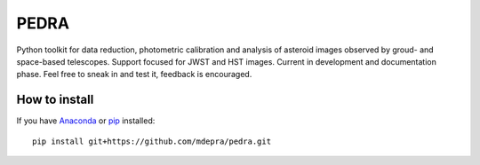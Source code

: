PEDRA
======

Python toolkit for data reduction, photometric calibration and analysis of asteroid images observed by groud- and space-based telescopes. Support focused for JWST and HST images. Current in development and documentation phase. Feel free to sneak in and test it, feedback is encouraged. 

How to install
--------------

If you have `Anaconda <https://www.anaconda.com/distribution/>`_ or `pip <https://pypi.org/project/pip/>`_ installed: 

::

   pip install git+https://github.com/mdepra/pedra.git
   